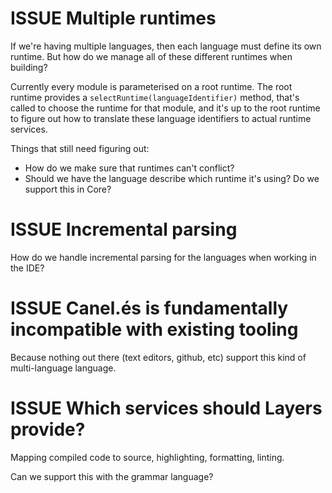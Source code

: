 #+TYP_TODO: ISSUE | FIXED

* ISSUE Multiple runtimes

If we're having multiple languages, then each language must define its own
runtime. But how do we manage all of these different runtimes when building?

Currently every module is parameterised on a root runtime. The root runtime
provides a =selectRuntime(languageIdentifier)= method, that's called to
choose the runtime for that module, and it's up to the root runtime to
figure out how to translate these language identifiers to actual runtime
services.

Things that still need figuring out:

- How do we make sure that runtimes can't conflict?
- Should we have the language describe which runtime it's using? Do we support this in Core?


* ISSUE Incremental parsing

How do we handle incremental parsing for the languages when working in
the IDE?


* ISSUE Canel.és is fundamentally incompatible with existing tooling

Because nothing out there (text editors, github, etc) support this kind of
multi-language language.

* ISSUE Which services should Layers provide?

Mapping compiled code to source, highlighting, formatting, linting.

Can we support this with the grammar language?


